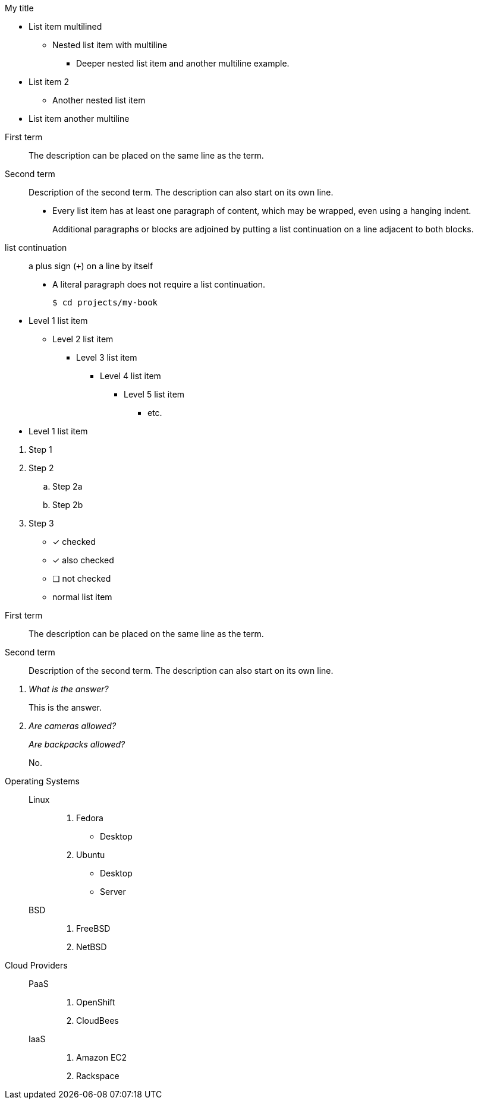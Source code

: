 .My title
* List item
  multilined
** Nested list item
with multiline
*** Deeper nested list item
    and another multiline example.
* List item 2
 ** Another nested list item
* List item
     another    multiline

//


First term:: The description can be placed on the same line
as the term.
Second term::
Description of the second term.
The description can also start on its own line.

* Every list item has at least one paragraph of content,
  which may be wrapped, even using a hanging indent.
+
Additional paragraphs or blocks are adjoined by putting
a list continuation on a line adjacent to both blocks.
+
list continuation:: a plus sign (`{plus}`) on a line by itself

* A literal paragraph does not require a list continuation.

 $ cd projects/my-book


[]
* Level 1 list item
** Level 2 list item
*** Level 3 list item
**** Level 4 list item
***** Level 5 list item
****** etc.
* Level 1 list item

//

. Step 1
. Step 2
.. Step 2a
.. Step 2b
. Step 3



* [*] checked
* [x] also checked
* [ ] not checked
* normal list item

//

First term:: The description can be placed on the same line
as the term.
Second term::
Description of the second term.
The description can also start on its own line.


[qanda]
What is the answer?::
This is the answer.

Are cameras allowed?::
Are backpacks allowed?::
No.

//

Operating Systems::
  Linux:::
    . Fedora
      * Desktop
    . Ubuntu
      * Desktop
      * Server
  BSD:::
    . FreeBSD
    . NetBSD

Cloud Providers::
  PaaS:::
    . OpenShift
    . CloudBees
  IaaS:::
    . Amazon EC2
    . Rackspace
